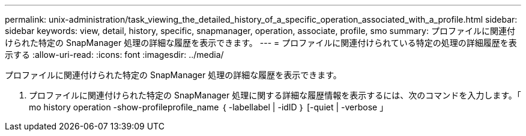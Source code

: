 ---
permalink: unix-administration/task_viewing_the_detailed_history_of_a_specific_operation_associated_with_a_profile.html 
sidebar: sidebar 
keywords: view, detail, history, specific, snapmanager, operation, associate, profile, smo 
summary: プロファイルに関連付けられた特定の SnapManager 処理の詳細な履歴を表示できます。 
---
= プロファイルに関連付けられている特定の処理の詳細履歴を表示する
:allow-uri-read: 
:icons: font
:imagesdir: ../media/


[role="lead"]
プロファイルに関連付けられた特定の SnapManager 処理の詳細な履歴を表示できます。

. プロファイルに関連付けられた特定の SnapManager 処理に関する詳細な履歴情報を表示するには、次のコマンドを入力します。「 mo history operation -show-profileprofile_name ｛ -labellabel | -idID ｝ [-quiet | -verbose 」

